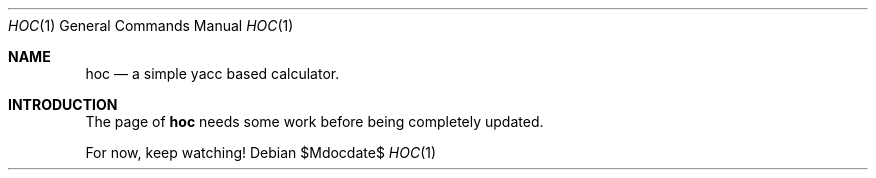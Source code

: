 .Dd $Mdocdate$
.Dt HOC 1
.Os
.Sh NAME
.Nm hoc
.Nd a simple yacc based calculator.
.Sh INTRODUCTION
The page of
.Nm
needs some work before being completely updated.
.Pp
For now, keep watching!
